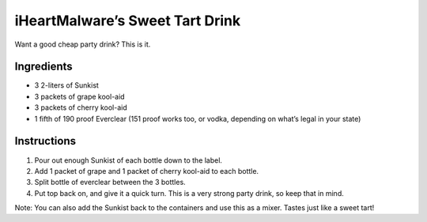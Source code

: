 iHeartMalware’s Sweet Tart Drink
================================

Want a good cheap party drink? This is it.

Ingredients
-----------

-  3 2-liters of Sunkist
-  3 packets of grape kool-aid
-  3 packets of cherry kool-aid
-  1 fifth of 190 proof Everclear (151 proof works too, or vodka,
   depending on what’s legal in your state)

Instructions
------------

1. Pour out enough Sunkist of each bottle down to the label.
2. Add 1 packet of grape and 1 packet of cherry kool-aid to each bottle.
3. Split bottle of everclear between the 3 bottles.
4. Put top back on, and give it a quick turn. This is a very strong
   party drink, so keep that in mind.

Note: You can also add the Sunkist back to the containers and use this
as a mixer. Tastes just like a sweet tart!

